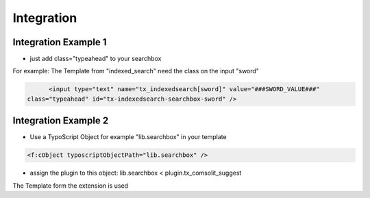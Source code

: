 
.. ==================================================
.. FOR YOUR INFORMATION
.. --------------------------------------------------
.. -*- coding: utf-8 -*- with BOM.

Integration
===========

Integration Example 1
---------------------
* just add class="typeahead" to your searchbox
For example: The Template from "indexed_search" need the class on the input "sword"

.. code-block:: html

	<input type="text" name="tx_indexedsearch[sword]" value="###SWORD_VALUE###"
  class="typeahead" id="tx-indexedsearch-searchbox-sword" />


Integration Example 2
---------------------
* Use a TypoScript Object for example "lib.searchbox" in your template

.. code-block:: html

	<f:cObject typoscriptObjectPath="lib.searchbox" />


* assign the plugin to this object: lib.searchbox < plugin.tx_comsolit_suggest
The Template form the extension is used